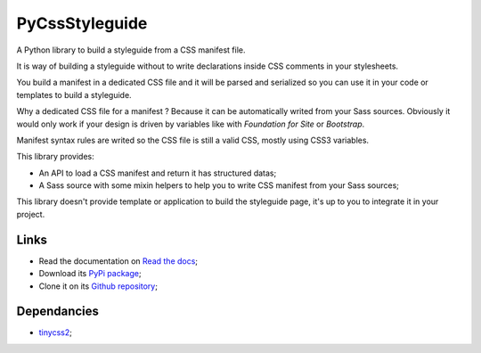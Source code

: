 
.. _tinycss2: https://github.com/Kozea/tinycss2

PyCssStyleguide
===============

A Python library to build a styleguide from a CSS manifest file.

It is way of building a styleguide without to write declarations inside CSS comments in your stylesheets.

You build a manifest in a dedicated CSS file and it will be parsed and serialized so you can use it in your code or templates to build a styleguide.

Why a dedicated CSS file for a manifest ? Because it can be automatically writed from your Sass sources. Obviously it would only work if your design is driven by variables like with *Foundation for Site* or *Bootstrap*.

Manifest syntax rules are writed so the CSS file is still a valid CSS, mostly using CSS3 variables.

This library provides:

* An API to load a CSS manifest and return it has structured datas;
* A Sass source with some mixin helpers to help you to write CSS manifest from your Sass sources;

This library doesn't provide template or application to build the styleguide page, it's up to you to integrate it in your project.

Links
*****

* Read the documentation on `Read the docs <https://py-css-styleguide.readthedocs.io/>`_;
* Download its `PyPi package <http://pypi.python.org/pypi/py-css-styleguide>`_;
* Clone it on its `Github repository <https://github.com/sveetch/py-css-styleguide>`_;

Dependancies
************

* `tinycss2`_;
